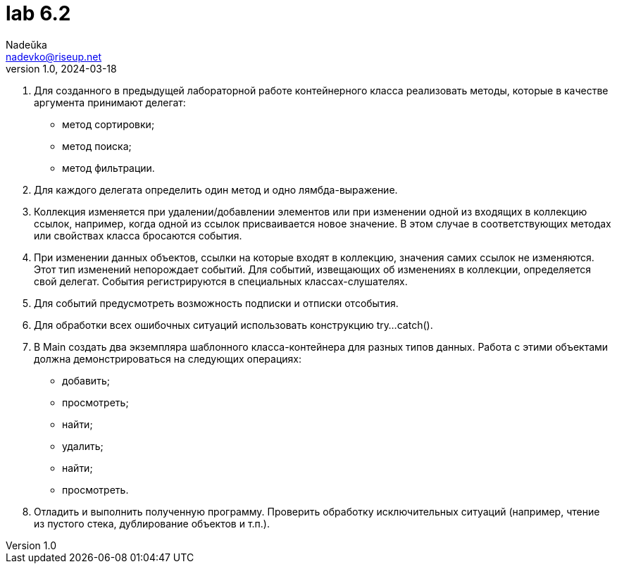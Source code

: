 = lab 6.2
Nadeŭka <nadevko@riseup.net>
v1.0, 2024-03-18

. Для созданного в предыдущей лабораторной работе контейнерного класса
  реализовать методы, которые в качестве аргумента принимают делегат:
** метод сортировки;
** метод поиска;
** метод фильтрации.
. Для каждого делегата определить один метод и одно лямбда-выражение.
. Коллекция изменяется при удалении/добавлении элементов или при изменении одной
  из входящих в коллекцию ссылок, например, когда одной из ссылок присваивается
  новое значение. В этом случае в соответствующих методах или свойствах класса
  бросаются события.
. При изменении данных объектов, ссылки на которые входят в коллекцию, значения
  самих ссылок не изменяются. Этот тип изменений непорождает событий. Для
  событий, извещающих об изменениях в коллекции, определяется свой делегат.
  События регистрируются в специальных классах-слушателях.
. Для событий предусмотреть возможность подписки и отписки отсобытия.
. Для обработки всех ошибочных ситуаций использовать конструкцию try...catch().
. В Main создать два экземпляра шаблонного класса-контейнера для разных типов
  данных. Работа с этими объектами должна демонстрироваться на следующих
  операциях:
** добавить;
** просмотреть;
** найти;
** удалить;
** найти;
** просмотреть.
. Отладить и выполнить полученную программу. Проверить обработку исключительных
  ситуаций (например, чтение из пустого стека, дублирование объектов и т.п.).
